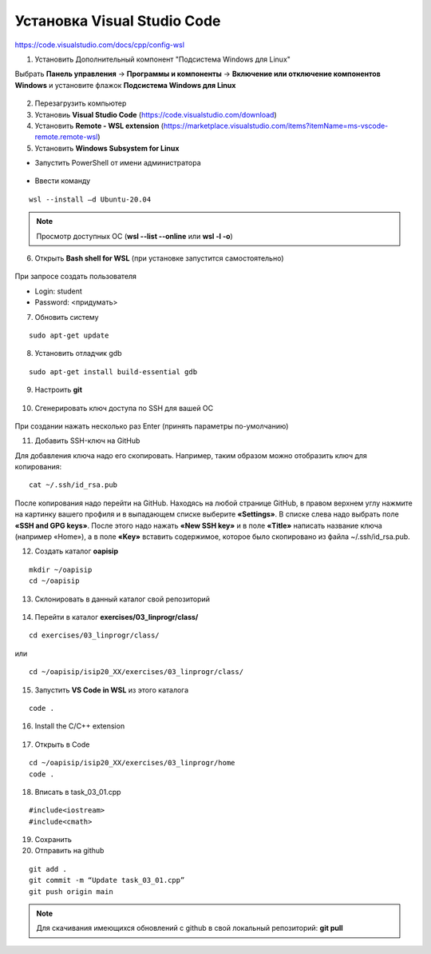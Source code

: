 Установка Visual Studio Code
===============================

https://code.visualstudio.com/docs/cpp/config-wsl

1.	Установить Дополнительный компонент "Подсистема Windows для Linux" 

Выбрать **Панель управления** -> **Программы и компоненты** -> **Включение или отключение компонентов Windows** и установите флажок **Подсистема Windows для Linux**

.. figure:: instvsc/instvsc01.png
        :scale: 100%
        :align: center


.. figure:: instvsc/instvsc02.png
        :scale: 100%
        :align: center
        
        
.. figure:: instvsc/instvsc03.png
        :scale: 100%
        :align: center
        
2. Перезагрузить компьютер
3. Установиь **Visual Studio Code** (https://code.visualstudio.com/download)
4. Установить **Remote - WSL extension** (https://marketplace.visualstudio.com/items?itemName=ms-vscode-remote.remote-wsl)
5. Установить **Windows Subsystem for Linux**

* Запустить PowerShell от имени администратора

.. figure:: instvsc/instvsc04.png
        :scale: 100%
        :align: center

* Ввести команду 

::

        wsl --install –d Ubuntu-20.04
        
.. figure:: instvsc/instvsc05.png
        :scale: 100%
        :align: center

.. note:: Просмотр доступных ОС (**wsl --list --online** или **wsl -l -o**)

6. Открыть **Bash shell for WSL** (при установке запустится самостоятельно)

.. figure:: instvsc/instvsc06.png
        :scale: 100%
        :align: center

При запросе создать пользователя

* Login: student
* Password: <придумать>

7. Обновить систему

::

        sudo apt-get update
        
8. Установить отладчик gdb

::

        sudo apt-get install build-essential gdb
        
9. Настроить **git**

.. figure:: instvsc/gitname.png
        :scale: 100%
        :align: center

10. Сгенерировать ключ доступа по SSH для вашей ОС

.. figure:: instvsc/ssh-keygen.png
        :scale: 100%
        :align: center
        
При создании нажать несколько раз Enter (принять параметры по-умолчанию)

11. Добавить SSH-ключ на GitHub

Для добавления ключа надо его скопировать. Например, таким образом можно отобразить ключ для копирования:

::

        cat ~/.ssh/id_rsa.pub
        
После копирования надо перейти на GitHub. Находясь на любой странице GitHub, в правом верхнем углу нажмите на картинку вашего профиля и в выпадающем списке выберите **«Settings»**. В списке слева надо выбрать поле **«SSH and GPG keys»**. После этого надо нажать **«New SSH key»** и в поле **«Title»** написать название ключа (например «Home»), а в поле **«Key»** вставить содержимое, которое было скопировано из файла ~/.ssh/id_rsa.pub.

12. Создать каталог **oapisip**

::
        
        mkdir ~/oapisip
        cd ~/oapisip

13. Склонировать в данный каталог свой репозиторий

.. figure:: instvsc/gitclon.png
        :scale: 100%
        :align: center
        
14. Перейти в каталог  **exercises/03_linprogr/class/**

::

        cd exercises/03_linprogr/class/

или

::

        cd ~/oapisip/isip20_XX/exercises/03_linprogr/class/
        
15. Запустить **VS Code in WSL** из этого каталога

::
        
        code .

.. figure:: instvsc/instvsc07.png
        :scale: 100%
        :align: center

16. Install the C/C++ extension

.. figure:: instvsc/instvsc08.png
        :scale: 100%
        :align: center

17. Открыть в Code 

::

        cd ~/oapisip/isip20_XX/exercises/03_linprogr/home
        code .
        
18. Вписать в task_03_01.cpp

::

        #include<iostream>
        #include<cmath>

19. Сохранить
20. Отправить на github

::


        git add .
        git commit -m “Update task_03_01.cpp”
        git push origin main

.. note:: Для скачивания имеющихся обновлений с github в свой локальный репозиторий: **git pull**

     

        


